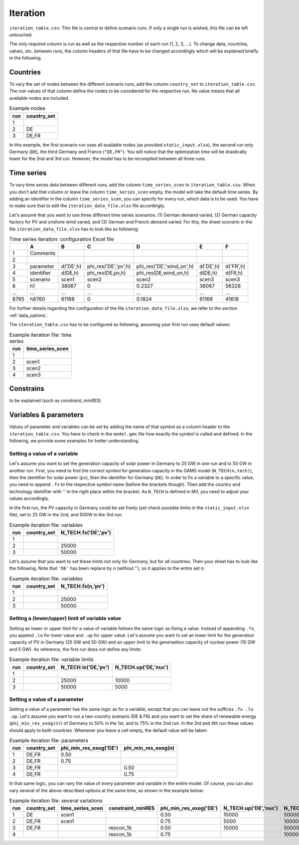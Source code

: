 Iteration
-----------

``iteration_table.csv``: This file is central to define scenario runs. If only a single run is wished, this file can be left untouched.

The only required column is *run* as well as the respective number of each run (1, 2, 3, ...). To change data, countries, values, etc. between runs, the column headers of that file have to be changed accordingly which will be explained briefly in the following. 

Countries
^^^^^^^^^^^^^^^^^^^^^^^^^^

To vary the set of nodes between the different scenario runs, add the column ``country_set`` to ``iteration_table.csv``. The row values of that column define the nodes to be considered for the respective run. No value means that all available nodes are included.

.. csv-table:: Example nodes
   :header: "run","country_set"

   1, 
   2, "DE"
   3, "DE,FR"

In this example, the first scenario run uses all available nodes (as provided ``static_input.xlsx``), the second run only Germany (``DE``), the third Germany and France (``"DE,FR"``). You will notice that the optimization time will be drastically lower for the 2nd and 3rd run. However, the model has to be recompiled between all three runs.

Time series
^^^^^^^^^^^^^^^^^^^^^^^^^^

To vary time series data between different runs, add the column ``time_series_scen`` to ``iteration_table.csv``. When you don't add that column or leave the column ``time_series_scen`` empty, the model will take the default time series. By adding an identifier in the column ``time_series_scen``, you can specify for every run, which data is to be used. You have to make sure that to edit the ``iteration_data_file.xlsx`` file accordingly.

Let's assume that you want to use three different time series scenarios: (1) German demand varied, (2) German capacity factors for PV and onshore wind varied, and (3) German and French demand varied. For this, the sheet *scenario* in the file ``iteration_data_file.xlsx`` has to look like as following:

.. csv-table:: Time series iteration: configuration Excel file
   :header: "","A","B","C","D","E","F"

   1,"Comments", , , , , 
   2,          , , , , , 
   3,"parameter", "d('DE',h)", "phi_res('DE','pv',h)", "phi_res('DE','wind_on',h)", "d('DE',h)", "d('FR',h)"
   4,"identifier","d(DE,h)","phi_res(DE,pv,h)","phi_res(DE,wind_on,h)","d(DE,h)","d(FR,h)"
   5,"scenario","scen1","scen2","scen2","scen3","scen3"
   6,"h1",38067,0,0.2327,38067,56328
   "...","...","...","...","...","...","..."
   8765,"h8760",61168,0,0.1824,61168,41618

For further details regarding the configuration of the file ``iteration_data_file.xlsx``, we refer to the section :ref:`data_options`.

The ``iteration_table.csv`` has to be configured as following, assuming your first run uses default values:

.. csv-table:: Example iteration file: time series
   :header: "run","time_series_scen"

   1, 
   2,"scen1" 
   3,"scen2"
   4,"scen3"

Constrains
^^^^^^^^^^^^^^^^^^^^^^^^^^

to be explained (such as *constraint_minRES*)

Variables & parameters
^^^^^^^^^^^^^^^^^^^^^^^^^^

Values of parameter and variables can be set by adding the name of that symbol as a column header to the ``iteration_table.csv``. You have to check in the ``model.gms`` file how exactly the symbol is called and defined. In the following, we provide some examples for better understanding.

Setting a value of a variable 
***************************************************

Let's assume you want to set the generation capacity of solar power in Germany to 25 GW in one run and to 50 GW in another run. First, you need to find the correct symbol for generation capacity in the GAMS model (``N_TECH(n,tech)``), then the identifier for solar power (``pv``), then the identifier for Germany (``DE``). In order to fix a variable to a specific value, you need to append ``.fx`` to the respective symbol name (before the brackets though). Then add the country and technology identifier with '' in the right place within the bracket. As ``N_TECH`` is defined in MV, you need to adjust your values accordingly.

In the first run, the PV capacity in Germany could be set freely (yet check possible limits in the ``static_input.xlsx`` file), set to 25 GW in the 2nd, and 50GW in the 3rd run:

.. csv-table:: Example iteration file: variables
   :header: "run","country_set", "N_TECH.fx('DE','pv')"

   1, , 
   2, , 25000
   3, , 50000

Let's assume that you want to set these limits not only for Germany, but for all countries. Then your sheet has to look like the following. Note that ``'DE'`` has been replace by ``n`` (without ''), so it applies to the entire set ``n``:

.. csv-table:: Example iteration file: variables
   :header: "run","country_set", "N_TECH.fx(n,'pv')"

   1, , 
   2, , 25000
   3, , 50000

Setting a (lower/upper) limit of variable value
***************************************************

Setting an lower or upper limit for a value of variable follows the same logic as fixing a value. Instead of appending ``.fx``, you append ``.lo`` for lower value and ``.up`` for upper value. Let's assume you want to set an lower limit for the generation capacity of PV in Germany (25 GW and 50 GW) and an upper limit to the generaetion capacity of nuclear power (10 GW and 5 GW). As reference, the first run does not define any limits:

.. csv-table:: Example iteration file: variable limits
   :header: "run","country_set", "N_TECH.lo('DE,'pv')", "N_TECH.up('DE,'nuc')"

   1, , 
   2, , 25000, 10000
   3, , 50000, 5000

Setting a value of a parameter 
***************************************************

Setting a value of a parameter has the same logic as for a variable, except that you can leave out the suffices ``.fx .lo .up``. Let's assume you want to run a two-country scenario (DE & FR) and you want to set the share of renewable energy (``phi_min_res_exog(n)``) of Germany to 50% in the 1st, and to 75% in the 2nd run. In the 3rd and 4th run these values should apply to both countries. Whenever you leave a cell empty, the default value will be taken:

.. csv-table:: Example iteration file: parameters
   :header: "run", "country_set", "phi_min_res_exog('DE')", "phi_min_res_exog(n)"

   1,"DE,FR",0.50, 
   2,"DE,FR",0.75, 
   3,"DE,FR",    , 0.50
   4,"DE,FR",    , 0.75

In that same logic, you can vary the value of every parameter and variable in the entire model. Of course, you can also vary several of the above-described options at the same time, as shown in the example below:

.. csv-table:: Example iteration file: several variations
   :header: "run", "country_set", "time_series_scen", "constraint_minRES", "phi_min_res_exog('DE')", "N_TECH.up('DE','nuc')", "N_TECH.lo(n,'pv')", "NTC.fx('l01')"
   
   1,    "DE", "scen1",             ,0.50, 10000,  50000,  5000
   2, "DE,FR", "scen1",            , 0.75,  5000, 100000, 10000
   3, "DE,FR",        , "rescon_1b", 0.50, 10000,  50000, 15000
   4,        ,        , "rescon_1b", 0.75,      , 100000,     0